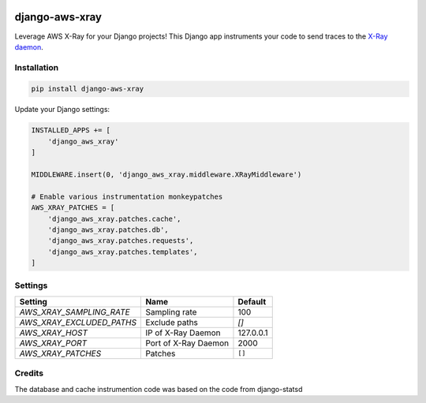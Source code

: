 .. start-no-pypi

.. image:: https://travis-ci.org/mvantellingen/django-aws-xray.svg?branch=master
    :target: https://travis-ci.org/mvantellingen/django-aws-xray

.. image:: http://codecov.io/github/mvantellingen/django-aws-xray/coverage.svg?branch=master
    :target: http://codecov.io/github/mvantellingen/django-aws-xray?branch=master

.. image:: https://img.shields.io/pypi/v/django-aws-xray.svg
    :target: https://pypi.python.org/pypi/django-aws-xray/

.. end-no-pypi

===============
django-aws-xray
===============

Leverage AWS X-Ray for your Django projects! This Django app instruments your code
to send traces to the `X-Ray daemon`_.

.. _`X-Ray daemon`: http://docs.aws.amazon.com/xray/latest/devguide/xray-daemon.html


Installation
============

.. code-block:: shell

   pip install django-aws-xray



Update your Django settings:

.. code-block:: python


    INSTALLED_APPS += [
        'django_aws_xray'
    ]

    MIDDLEWARE.insert(0, 'django_aws_xray.middleware.XRayMiddleware')

    # Enable various instrumentation monkeypatches
    AWS_XRAY_PATCHES = [
        'django_aws_xray.patches.cache',
        'django_aws_xray.patches.db',
        'django_aws_xray.patches.requests',
        'django_aws_xray.patches.templates',
    ]


Settings
========

=========================   =====================  ==========
Setting                     Name                   Default
=========================   =====================  ==========
`AWS_XRAY_SAMPLING_RATE`    Sampling rate          100
`AWS_XRAY_EXCLUDED_PATHS`   Exclude paths          `[]`
`AWS_XRAY_HOST`             IP of X-Ray Daemon     127.0.0.1
`AWS_XRAY_PORT`             Port of X-Ray Daemon   2000
`AWS_XRAY_PATCHES`          Patches                ``[]``
=========================   =====================  ==========


Credits
=======
The database and cache instrumention code was based on the code from django-statsd
